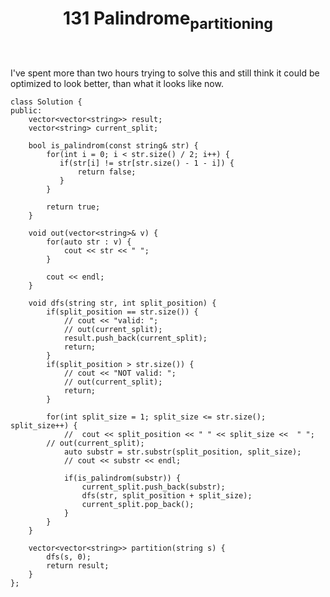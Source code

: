 #+TITLE: 131 Palindrome_partitioning

I've spent more than two hours trying to solve this and still think it could be optimized to look better, than what it looks like now.

#+begin_src c++
class Solution {
public:
    vector<vector<string>> result;
    vector<string> current_split;

    bool is_palindrom(const string& str) {
        for(int i = 0; i < str.size() / 2; i++) {
           if(str[i] != str[str.size() - 1 - i]) {
               return false;
           }
        }

        return true;
    }

    void out(vector<string>& v) {
        for(auto str : v) {
            cout << str << " ";
        }

        cout << endl;
    }

    void dfs(string str, int split_position) {
        if(split_position == str.size()) {
            // cout << "valid: ";
            // out(current_split);
            result.push_back(current_split);
            return;
        }
        if(split_position > str.size()) {
            // cout << "NOT valid: ";
            // out(current_split);
            return;
        }

        for(int split_size = 1; split_size <= str.size(); split_size++) {
            //  cout << split_position << " " << split_size <<  " ";
        // out(current_split);
            auto substr = str.substr(split_position, split_size);
            // cout << substr << endl;

            if(is_palindrom(substr)) {
                current_split.push_back(substr);
                dfs(str, split_position + split_size);
                current_split.pop_back();
            }
        }
    }

    vector<vector<string>> partition(string s) {
        dfs(s, 0);
        return result;
    }
};
#+end_src
